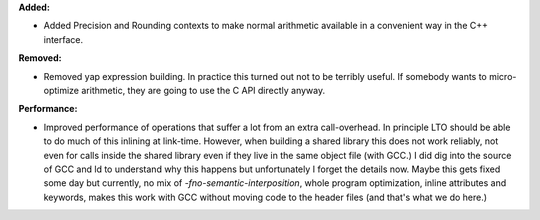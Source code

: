 **Added:**

* Added Precision and Rounding contexts to make normal arithmetic available in a convenient way in the C++ interface.

**Removed:**

* Removed yap expression building. In practice this turned out not to be terribly useful. If somebody wants to micro-optimize arithmetic, they are going to use the C API directly anyway.

**Performance:**

* Improved performance of operations that suffer a lot from an extra call-overhead. In principle LTO should be able to do much of this inlining at link-time. However, when building a shared library this does not work reliably, not even for calls inside the shared library even if they live in the same object file (with GCC.) I did dig into the source of GCC and ld to understand why this happens but unfortunately I forget the details now. Maybe this gets fixed some day but currently, no mix of `-fno-semantic-interposition`, whole program optimization, inline attributes and keywords, makes this work with GCC without moving code to the header files (and that's what we do here.)
